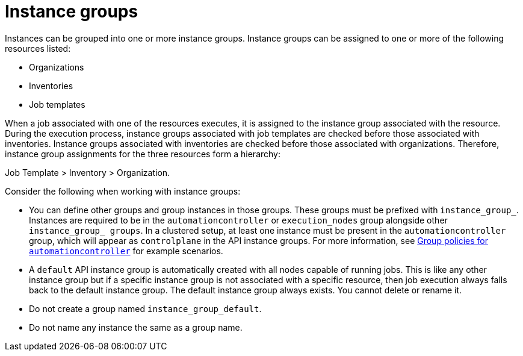 [id="controller-instance-groups"]

= Instance groups

Instances can be grouped into one or more instance groups. 
Instance groups can be assigned to one or more of the following resources listed:

* Organizations
* Inventories
* Job templates

When a job associated with one of the resources executes, it is assigned to the instance group associated with the resource. 
During the execution process, instance groups associated with job templates are checked before those associated with inventories. 
Instance groups associated with inventories are checked before those associated with organizations.
Therefore, instance group assignments for the three resources form a hierarchy: 

Job Template > Inventory > Organization.

Consider the following when working with instance groups:

* You can define other groups and group instances in those groups. 
These groups must be prefixed with `instance_group_`. 
Instances are required to be in the `automationcontroller` or `execution_nodes` group alongside other `instance_group_ groups`. 
In a clustered setup, at least one instance must be present in the `automationcontroller` group, which will appear as `controlplane` in the API instance groups. 
For more information, see xref:controller-group-policies-automationcontroller[Group policies for `automationcontroller`] for example scenarios.
* A `default` API instance group is automatically created with all nodes capable of running jobs. 
This is like any other instance group but if a specific instance group is not associated with a specific resource, then job execution always falls back to the default instance group. 
The default instance group always exists. 
You cannot delete or rename it.
* Do not create a group named `instance_group_default`.
* Do not name any instance the same as a group name.
